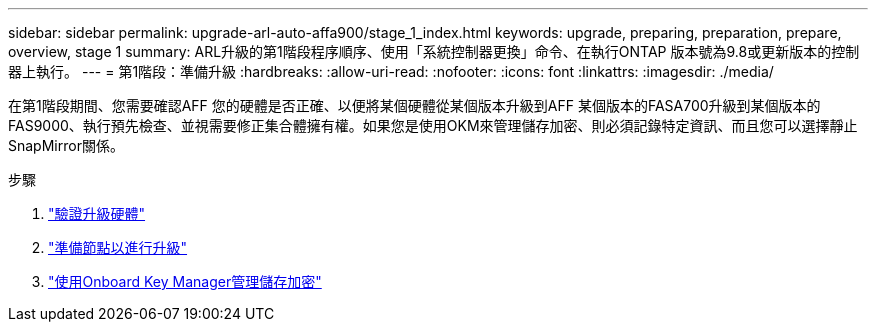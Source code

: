 ---
sidebar: sidebar 
permalink: upgrade-arl-auto-affa900/stage_1_index.html 
keywords: upgrade, preparing, preparation, prepare, overview, stage 1 
summary: ARL升級的第1階段程序順序、使用「系統控制器更換」命令、在執行ONTAP 版本號為9.8或更新版本的控制器上執行。 
---
= 第1階段：準備升級
:hardbreaks:
:allow-uri-read: 
:nofooter: 
:icons: font
:linkattrs: 
:imagesdir: ./media/


[role="lead"]
在第1階段期間、您需要確認AFF 您的硬體是否正確、以便將某個硬體從某個版本升級到AFF 某個版本的FASA700升級到某個版本的FAS9000、執行預先檢查、並視需要修正集合體擁有權。如果您是使用OKM來管理儲存加密、則必須記錄特定資訊、而且您可以選擇靜止SnapMirror關係。

.步驟
. link:verify_upgrade_hardware.html["驗證升級硬體"]
. link:prepare_nodes_for_upgrade.html["準備節點以進行升級"]
. link:manage_storage_encryption_using_okm.html["使用Onboard Key Manager管理儲存加密"]

